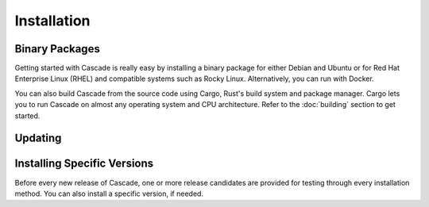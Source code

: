 Installation
============

Binary Packages
---------------

Getting started with Cascade is really easy by installing a binary package
for either Debian and Ubuntu or for Red Hat Enterprise Linux (RHEL) and
compatible systems such as Rocky Linux. Alternatively, you can run with
Docker. 

You can also build Cascade from the source code using Cargo, Rust's build
system and package manager. Cargo lets you to run Cascade on almost any
operating system and CPU architecture. Refer to the :doc:`building` section
to get started.

.. tabs::

   .. group-tab:: Debian

       To install a Cascade package, you need the 64-bit version of one of
       these Debian versions:

         -  Debian Trixie 13
         -  Debian Bookworm 12
         -  Debian Bullseye 11

       Packages for the ``amd64``/``x86_64`` architecture are available for
       all listed versions. In addition, we offer ``armhf`` architecture
       packages for Debian/Raspbian Bullseye, and ``arm64`` for Buster.
       
       First update the :program:`apt` package index: 

       .. code-block:: bash

          sudo apt update

       Then install packages to allow :program:`apt` to use a repository over HTTPS:

       .. code-block:: bash

          sudo apt install \
            ca-certificates \
            curl \
            gnupg \
            lsb-release

       Add the GPG key from NLnet Labs:

       .. code-block:: bash

          curl -fsSL https://packages.nlnetlabs.nl/aptkey.asc | sudo gpg --dearmor -o /usr/share/keyrings/nlnetlabs-archive-keyring.gpg

       Now, use the following command to set up the *main* repository:

       .. code-block:: bash

          echo \
          "deb [arch=$(dpkg --print-architecture) signed-by=/usr/share/keyrings/nlnetlabs-archive-keyring.gpg] https://packages.nlnetlabs.nl/linux/debian \
          $(lsb_release -cs) main" | sudo tee /etc/apt/sources.list.d/nlnetlabs.list > /dev/null

       Update the :program:`apt` package index once more: 

       .. code-block:: bash

          sudo apt update

       You can now install Cascade with:

       .. code-block:: bash

          sudo apt install cascade

       Then you can start Cascade with:

       .. code-block:: bash

          sudo systemctl start cascaded

       You can also configure Cascade to start at boot:

       .. code-block:: bash

          sudo systemctl enable cascaded
       
       You can check the status of Cascade with:
       
       .. code-block:: bash 
       
          sudo systemctl status cascaded
       
       You can view the logs with: 
       
       .. code-block:: bash
       
          sudo journalctl --unit=cascaded

   .. group-tab:: Ubuntu

       To install a Cascade package, you need the 64-bit version of one of
       these Ubuntu versions:

         - Ubuntu Noble 24.04 (LTS)
         - Ubuntu Jammy 22.04 (LTS)
         - Ubuntu Focal 20.04 (LTS)

       Packages are available for the ``amd64``/``x86_64`` architecture only.
       
       First update the :program:`apt` package index: 

       .. code-block:: bash

          sudo apt update

       Then install packages to allow :program:`apt` to use a repository over HTTPS:

       .. code-block:: bash

          sudo apt install \
            ca-certificates \
            curl \
            gnupg \
            lsb-release

       Add the GPG key from NLnet Labs:

       .. code-block:: bash

          curl -fsSL https://packages.nlnetlabs.nl/aptkey.asc | sudo gpg --dearmor -o /usr/share/keyrings/nlnetlabs-archive-keyring.gpg

       Now, use the following command to set up the *main* repository:

       .. code-block:: bash

          echo \
          "deb [arch=$(dpkg --print-architecture) signed-by=/usr/share/keyrings/nlnetlabs-archive-keyring.gpg] https://packages.nlnetlabs.nl/linux/ubuntu \
          $(lsb_release -cs) main" | sudo tee /etc/apt/sources.list.d/nlnetlabs.list > /dev/null

       Update the :program:`apt` package index once more: 

       .. code-block:: bash

          sudo apt update

       You can now install Cascade with:

       .. code-block:: bash

          sudo apt install cascade

       If you want to use a PKCS#11-based HSM, also install the KMIP to PKCS#11
       relay with:

       .. code-block:: bash

          sudo apt install kmip2pkcs11

       Then you can start Cascade with:

       .. code-block:: bash

          sudo systemctl start cascaded

       You can also configure Cascade to start at boot:

       .. code-block:: bash

          sudo systemctl enable cascaded
       
       You can check the status of Cascade with:
       
       .. code-block:: bash 
       
          sudo systemctl status cascaded
       
       You can view the logs with: 
       
       .. code-block:: bash
       
          sudo journalctl --unit=cascaded

   .. group-tab:: RHEL

       To install a Cascade package, you need Red Hat Enterprise Linux
       (RHEL) 8 or 9, or compatible operating system such as Rocky Linux.
       Packages are available for the ``amd64``/``x86_64`` architecture only.
       
       First create a file named :file:`/etc/yum.repos.d/nlnetlabs.repo`,
       enter this configuration and save it:
       
       .. code-block:: text
       
          [nlnetlabs]
          name=NLnet Labs
          baseurl=https://packages.nlnetlabs.nl/linux/centos/$releasever/main/$basearch
          enabled=1
        
       Add the GPG key from NLnet Labs:
       
       .. code-block:: bash
       
          sudo rpm --import https://packages.nlnetlabs.nl/aptkey.asc
       
       You can now install Cascade with:

       .. code-block:: bash

          sudo yum install -y cascade

       If you want to use a PKCS#11-based HSM, also install the KMIP to PKCS#11
       relay with:

       .. code-block:: bash

          sudo yum install -y kmip2pkcs11

       Then you can start Cascade with:

       .. code-block:: bash

          sudo systemctl start cascaded

       You can also configure Cascade to start at boot:

       .. code-block:: bash

          sudo systemctl enable cascaded
       
       You can check the status of Cascade with:
       
       .. code-block:: bash 
       
          sudo systemctl status cascaded
       
       You can view the logs with: 
       
       .. code-block:: bash
       
          sudo journalctl --unit=cascaded
       
   .. group-tab:: Docker

       Cascade Docker images are built with Alpine Linux. The supported 
       CPU architectures are shown on the `Docker Hub Cascade page 
       <https://hub.docker.com/r/nlnetlabs/Cascade/tags>`_ per Cascade
       version (aka Docker "tag") in the ``OS/ARCH`` column.

       To run Cascade as a background daemon with the default settings can be
       done like so:

       .. code-block:: bash

          sudo docker run -d --restart=unless-stopped --name cascade
          [TODO]

Updating
--------

.. tabs::

   .. group-tab:: Debian

       To update an existing Cascade installation, first update the 
       repository using:

       .. code-block:: text

          sudo apt update

       You can use this command to get an overview of the available versions:

       .. code-block:: text

          sudo apt policy cascade

       You can upgrade an existing Cascade installation to the latest
       version using:

       .. code-block:: text

          sudo apt --only-upgrade install cascade

   .. group-tab:: Ubuntu

       To update an existing Cascade installation, first update the 
       repository using:

       .. code-block:: text

          sudo apt update

       You can use this command to get an overview of the available versions:

       .. code-block:: text

          sudo apt policy cascade

       You can upgrade an existing Cascade installation to the latest
       version using:

       .. code-block:: text

          sudo apt --only-upgrade install cascade

   .. group-tab:: RHEL

       To update an existing Cascade installation, you can use this
       command to get an overview of the available versions:
        
       .. code-block:: bash
        
          sudo yum list --showduplicates cascade
          
       You can update to the latest version using:
         
       .. code-block:: bash
         
          sudo yum update -y cascade
             
   .. group-tab:: Docker

       Assuming that you run Docker with image `nlnetlabs/cascade`, upgrading
       to the latest version can be done by running the following commands:
        
       .. code-block:: text
       
          sudo docker pull nlnetlabs/cascade
          sudo docker rm --force cascade
          sudo docker run <your usual arguments> nlnetlabs/cascade

Installing Specific Versions
----------------------------

Before every new release of Cascade, one or more release candidates are 
provided for testing through every installation method. You can also install
a specific version, if needed.

.. tabs::

   .. group-tab:: Debian

       If you would like to try out release candidates of Cascade you can
       add the *proposed* repository to the existing *main* repository
       described earlier. 
       
       Assuming you already have followed the steps to install regular releases,
       run this command to add the additional repository:

       .. code-block:: bash

          echo \
          "deb [arch=$(dpkg --print-architecture) signed-by=/usr/share/keyrings/nlnetlabs-archive-keyring.gpg] https://packages.nlnetlabs.nl/linux/debian \
          $(lsb_release -cs)-proposed main" | sudo tee /etc/apt/sources.list.d/nlnetlabs-proposed.list > /dev/null

       Make sure to update the :program:`apt` package index:

       .. code-block:: bash

          sudo apt update
       
       You can now use this command to get an overview of the available 
       versions:

       .. code-block:: bash

          sudo apt policy cascade

       You can install a specific version using ``<package name>=<version>``,
       e.g.:

       .. code-block:: bash

          sudo apt install Cascade=0.1.0~rc1-1bookworm

   .. group-tab:: Ubuntu

       If you would like to try out release candidates of Cascade you can
       add the *proposed* repository to the existing *main* repository
       described earlier. 
       
       Assuming you already have followed the steps to install regular
       releases, run this command to add the additional repository:

       .. code-block:: bash

          echo \
          "deb [arch=$(dpkg --print-architecture) signed-by=/usr/share/keyrings/nlnetlabs-archive-keyring.gpg] https://packages.nlnetlabs.nl/linux/ubuntu \
          $(lsb_release -cs)-proposed main" | sudo tee /etc/apt/sources.list.d/nlnetlabs-proposed.list > /dev/null

       Make sure to update the :program:`apt` package index:

       .. code-block:: bash

          sudo apt update
       
       You can now use this command to get an overview of the available 
       versions:

       .. code-block:: bash

          sudo apt policy Cascade

       You can install a specific version using ``<package name>=<version>``,
       e.g.:

       .. code-block:: bash

          sudo apt install cascade=0.1.0~rc1-1jammy
          
   .. group-tab:: RHEL

       To install release candidates of Cascade, create an additional repo 
       file named :file:`/etc/yum.repos.d/nlnetlabs-testing.repo`, enter this
       configuration and save it:
       
       .. code-block:: text
       
          [nlnetlabs-testing]
          name=NLnet Labs Testing
          baseurl=https://packages.nlnetlabs.nl/linux/centos/$releasever/proposed/$basearch
          enabled=1
        
       You can use this command to get an overview of the available versions:
        
       .. code-block:: bash
        
          sudo yum list --showduplicates cascade
          
       You can install a specific version using 
       ``<package name>-<version info>``, e.g.:
         
       .. code-block:: bash
         
          sudo yum install -y cascade-0.1.0~rc1
             
   .. group-tab:: Docker

       All release versions of Cascade, as well as release candidates and
       builds based on the latest main branch are available on `Docker Hub
       <https://hub.docker.com/r/nlnetlabs/Cascade/tags?page=1&ordering=last_updated>`_. 
       
       For example, installing Cascade 0.1.0 RC1 is as simple as:
        
       .. code-block:: text
       
          sudo docker run <your usual arguments> nlnetlabs/cascade:v0.1.0-rc1
               
